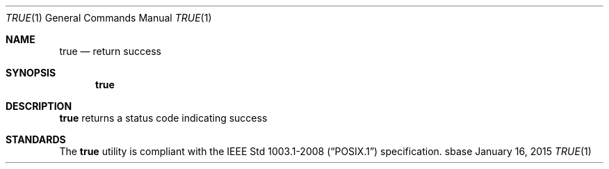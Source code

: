 .Dd January 16, 2015
.Dt TRUE 1
.Os sbase
.Sh NAME
.Nm true
.Nd return success
.Sh SYNOPSIS
.Nm
.Sh DESCRIPTION
.Nm
returns a status code indicating success
.Sh STANDARDS
The
.Nm
utility is compliant with the
.St -p1003.1-2008
specification.
